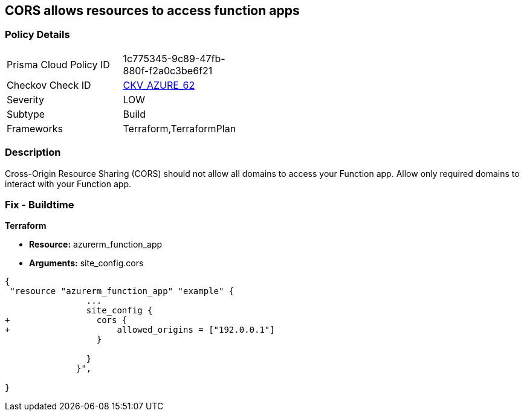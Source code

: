 == CORS allows resources to access function apps


=== Policy Details 

[width=45%]
[cols="1,1"]
|=== 
|Prisma Cloud Policy ID 
| 1c775345-9c89-47fb-880f-f2a0c3be6f21

|Checkov Check ID 
| https://github.com/bridgecrewio/checkov/tree/master/checkov/terraform/checks/resource/azure/FunctionAppDisallowCORS.py[CKV_AZURE_62]

|Severity
|LOW

|Subtype
|Build

|Frameworks
|Terraform,TerraformPlan

|=== 



=== Description 


Cross-Origin Resource Sharing (CORS) should not allow all domains to access your Function app.
Allow only required domains to interact with your Function app.

=== Fix - Buildtime


*Terraform* 


* *Resource:* azurerm_function_app
* *Arguments:* site_config.cors


[source,go]
----
{
 "resource "azurerm_function_app" "example" {
                ...
                site_config {
+                 cors {
+                     allowed_origins = ["192.0.0.1"]
                  }

                }
              }",

}
----
